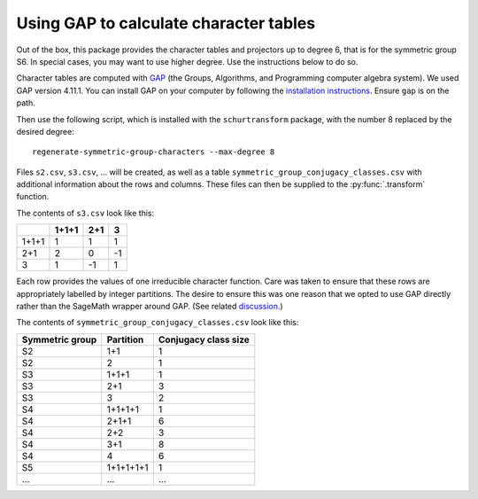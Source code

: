 Using GAP to calculate character tables
---------------------------------------
Out of the box, this package provides the character tables and projectors up to degree 6, that is for the symmetric group S6. In special cases, you may want to use higher degree. Use the instructions below to do so.

Character tables are computed with `GAP <https://www.gap-system.org/>`_ (the Groups, Algorithms, and Programming computer algebra system). We used GAP version 4.11.1. You can install GAP on your computer by following the `installation instructions <https://www.gap-system.org/Download/index.html>`_. Ensure ``gap`` is on the path.

Then use the following script, which is installed with the ``schurtransform`` package, with the number 8 replaced by the desired degree::

    regenerate-symmetric-group-characters --max-degree 8

Files ``s2.csv``, ``s3.csv``, ... will be created, as well as a table ``symmetric_group_conjugacy_classes.csv`` with additional information about the rows and columns. These files can then be supplied to the :py:func:`.transform` function.

The contents of ``s3.csv`` look like this:

+-------+-------+-----+----+
|       | 1+1+1 | 2+1 | 3  |
+=======+=======+=====+====+
| 1+1+1 | 1     | 1   | 1  |
+-------+-------+-----+----+
| 2+1   | 2     | 0   | -1 |
+-------+-------+-----+----+
| 3     | 1     | -1  | 1  |
+-------+-------+-----+----+

Each row provides the values of one irreducible character function. Care was taken to ensure that these rows are appropriately labelled by integer partitions. The desire to ensure this was one reason that we opted to use GAP directly rather than the SageMath wrapper around GAP. (See related `discussion <https://math.stackexchange.com/questions/2348878/labels-for-irreducible-symmetric-group-characters>`_.)

The contents of ``symmetric_group_conjugacy_classes.csv`` look like this:

+---------------+---------+--------------------+
|Symmetric group|Partition|Conjugacy class size|
+===============+=========+====================+
|S2             |1+1      |1                   |
+---------------+---------+--------------------+
|S2             |2        |1                   |
+---------------+---------+--------------------+
|S3             |1+1+1    |1                   |
+---------------+---------+--------------------+
|S3             |2+1      |3                   |
+---------------+---------+--------------------+
|S3             |3        |2                   |
+---------------+---------+--------------------+
|S4             |1+1+1+1  |1                   |
+---------------+---------+--------------------+
|S4             |2+1+1    |6                   |
+---------------+---------+--------------------+
|S4             |2+2      |3                   |
+---------------+---------+--------------------+
|S4             |3+1      |8                   |
+---------------+---------+--------------------+
|S4             |4        |6                   |
+---------------+---------+--------------------+
|S5             |1+1+1+1+1|1                   |
+---------------+---------+--------------------+
|...            |...      |...                 |
+---------------+---------+--------------------+
